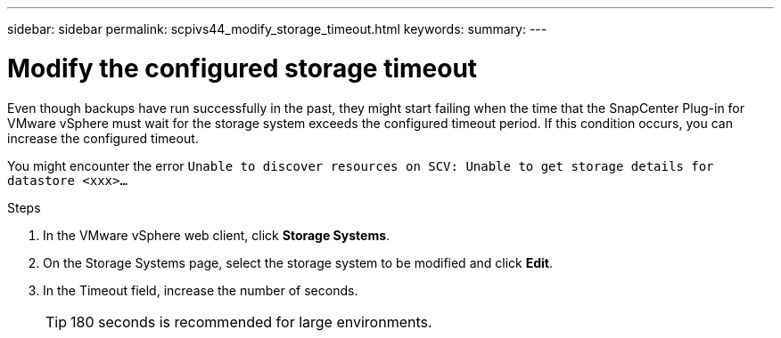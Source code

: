 ---
sidebar: sidebar
permalink: scpivs44_modify_storage_timeout.html
keywords:
summary:
---

= Modify the configured storage timeout
:hardbreaks:
:nofooter:
:icons: font
:linkattrs:
:imagesdir: ./media/

[.lead]
Even though backups have run successfully in the past, they might start failing when the time that the SnapCenter Plug-in for VMware vSphere must wait for the storage system exceeds the configured timeout period. If this condition occurs, you can increase the configured timeout.

You might encounter the error `Unable to discover resources on SCV: Unable to get storage details for datastore <xxx>…`

.Steps

. In the VMware vSphere web client, click *Storage Systems*.
. On the Storage Systems page, select the storage system to be modified and click *Edit*.
. In the Timeout field, increase the number of seconds.
+
[TIP]
180 seconds is recommended for large environments.
